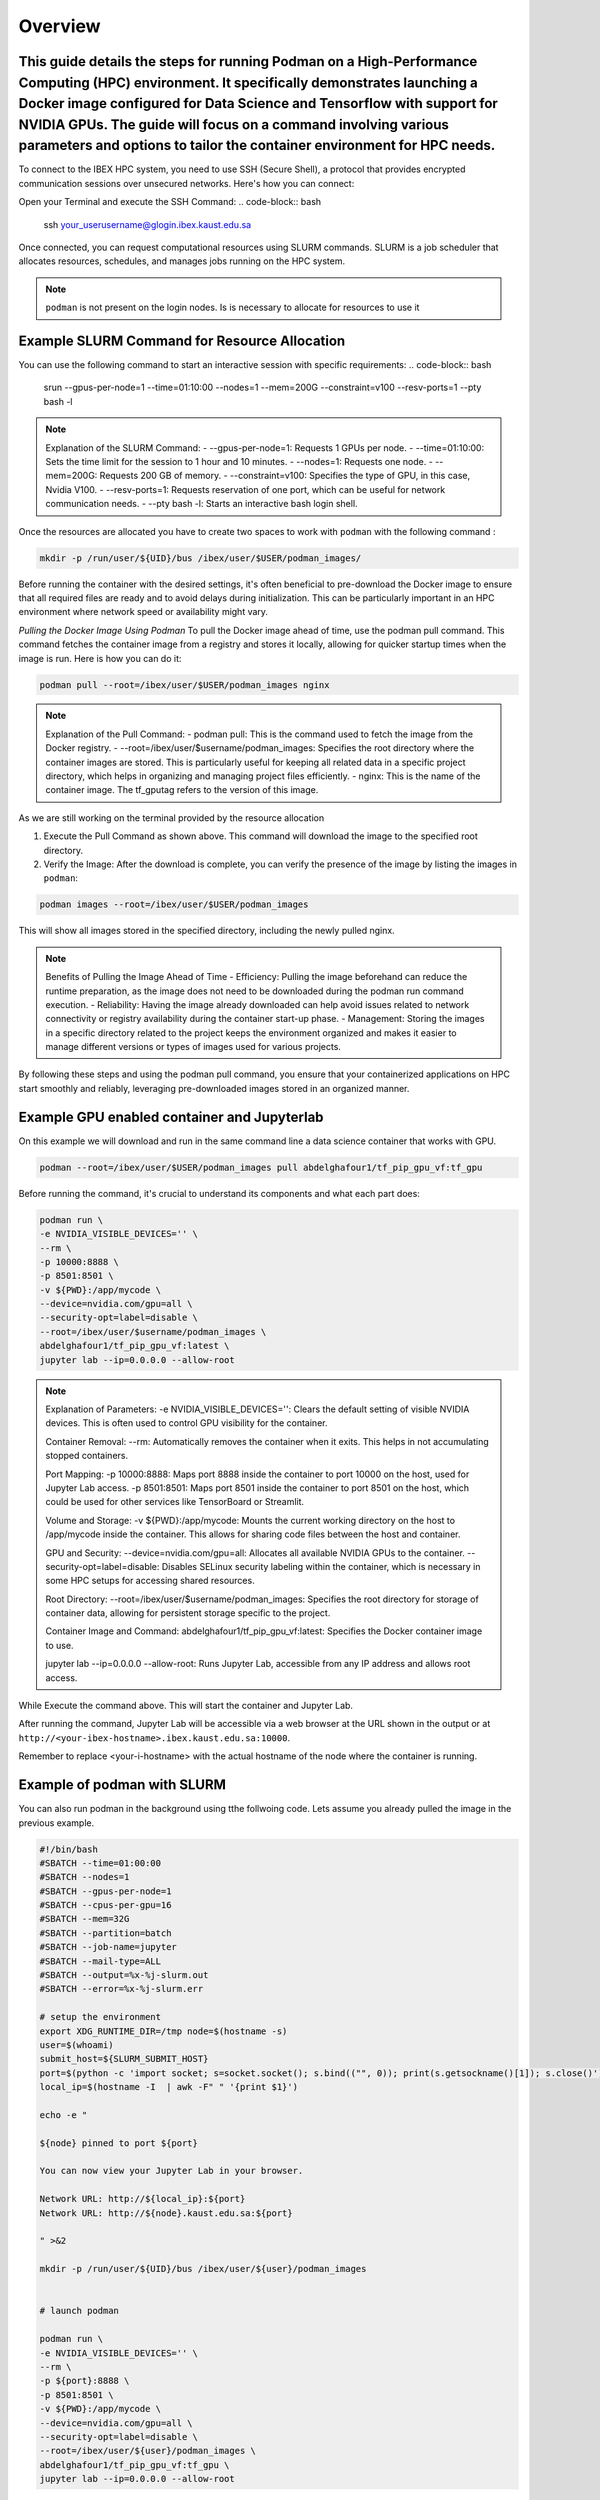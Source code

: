.. sectionauthor:: Didier Barradas Bautista <didier.barradasbautista@kaust.edu.sa>
.. meta::
    :description: Using podman to work with containers
    :keywords: container, podman

.. _using_podman_containers:

======================================
Overview
======================================

This guide details the steps for running Podman on a High-Performance Computing (HPC) environment. It specifically demonstrates launching a Docker image configured for Data Science and Tensorflow with support for NVIDIA GPUs. The guide will focus on a command involving various parameters and options to tailor the container environment for HPC needs.
---------------------------------------------------------------------------------------------------------------------------------------------------------------------------------------------------------------------------------------------------------------------------------------------------------------------------------------------------------------
To connect to the IBEX HPC system, you need to use SSH (Secure Shell), a protocol that provides encrypted communication sessions over unsecured networks. Here's how you can connect:

Open your Terminal and execute the SSH Command:
.. code-block:: bash

    ssh your_userusername@glogin.ibex.kaust.edu.sa

Once connected, you can request computational resources using SLURM commands. SLURM is a job scheduler that allocates resources, schedules, and manages jobs running on the HPC system.

.. note::

    ``podman`` is not present on the login nodes. Is is necessary to allocate for resources to use it 

Example SLURM Command for Resource Allocation
------------------------------------------------------------------------------

You can use the following command to start an interactive session with specific requirements:
.. code-block:: bash

    srun --gpus-per-node=1 --time=01:10:00 --nodes=1 --mem=200G --constraint=v100 --resv-ports=1 --pty bash -l

.. note::

    Explanation of the SLURM Command:
    - --gpus-per-node=1: Requests 1 GPUs per node.
    - --time=01:10:00: Sets the time limit for the session to 1 hour and 10 minutes.
    - --nodes=1: Requests one node.
    - --mem=200G: Requests 200 GB of memory.
    - --constraint=v100: Specifies the type of GPU, in this case, Nvidia V100.
    - --resv-ports=1: Requests reservation of one port, which can be useful for network communication needs.
    - --pty bash -l: Starts an interactive bash login shell.

Once the resources are allocated you have to create two spaces to work with ``podman`` with the following command : 

.. code-block:: bash

    mkdir -p /run/user/${UID}/bus /ibex/user/$USER/podman_images/

Before running the container with the desired settings, it's often beneficial to pre-download the Docker image to ensure that all required files are ready and to avoid delays during initialization. This can be particularly important in an HPC environment where network speed or availability might vary.

`Pulling the Docker Image Using Podman`
To pull the Docker image ahead of time, use the podman pull command. This command fetches the container image from a registry and stores it locally, allowing for quicker startup times when the image is run. Here is how you can do it:

.. code-block:: bash

    podman pull --root=/ibex/user/$USER/podman_images nginx

.. note::

    Explanation of the Pull Command:
    - podman pull: This is the command used to fetch the image from the Docker registry.
    - --root=/ibex/user/$username/podman_images: Specifies the root directory where the container images are stored. This is particularly useful for keeping all related data in a specific project directory, which helps in organizing and managing project files efficiently.
    - nginx: This is the name of the container image. The tf_gputag refers to the version of this image.

As we are still working on the terminal provided by the resource allocation

1. Execute the Pull Command as shown above. This command will download the image to the specified root directory.

2. Verify the Image: After the download is complete, you can verify the presence of the image by listing the images in ``podman``:

.. code-block:: bash

    podman images --root=/ibex/user/$USER/podman_images

This will show all images stored in the specified directory, including the newly pulled nginx.

.. note::

    Benefits of Pulling the Image Ahead of Time
    - Efficiency: Pulling the image beforehand can reduce the runtime preparation, as the image does not need to be downloaded during the podman run command execution.
    - Reliability: Having the image already downloaded can help avoid issues related to network connectivity or registry availability during the container start-up phase.
    - Management: Storing the images in a specific directory related to the project keeps the environment organized and makes it easier to manage different versions or types of images used for various projects.

By following these steps and using the podman pull command, you ensure that your containerized applications on HPC start smoothly and reliably, leveraging pre-downloaded images stored in an organized manner.


Example GPU enabled container and Jupyterlab
------------------------------------------------------------------------------
On this example we will download and run in the same command line a data science container that works with GPU.

.. code-block:: bash

    podman --root=/ibex/user/$USER/podman_images pull abdelghafour1/tf_pip_gpu_vf:tf_gpu

Before running the command, it's crucial to understand its components and what each part does:

.. code-block:: bash

    podman run \
    -e NVIDIA_VISIBLE_DEVICES='' \
    --rm \
    -p 10000:8888 \
    -p 8501:8501 \
    -v ${PWD}:/app/mycode \
    --device=nvidia.com/gpu=all \
    --security-opt=label=disable \
    --root=/ibex/user/$username/podman_images \
    abdelghafour1/tf_pip_gpu_vf:latest \
    jupyter lab --ip=0.0.0.0 --allow-root 


.. note::
    Explanation of Parameters:
    -e NVIDIA_VISIBLE_DEVICES='': Clears the default setting of visible NVIDIA devices. This is often used to control GPU visibility for the container.
    
    Container Removal:
    --rm: Automatically removes the container when it exits. This helps in not accumulating stopped containers.
    
    Port Mapping:
    -p 10000:8888: Maps port 8888 inside the container to port 10000 on the host, used for Jupyter Lab access.
    -p 8501:8501: Maps port 8501 inside the container to port 8501 on the host, which could be used for other services like TensorBoard or Streamlit.
    
    Volume and Storage:
    -v ${PWD}:/app/mycode: Mounts the current working directory on the host to /app/mycode inside the container. This allows for sharing code files between the host and container.
    
    GPU and Security:
    --device=nvidia.com/gpu=all: Allocates all available NVIDIA GPUs to the container.
    --security-opt=label=disable: Disables SELinux security labeling within the container, which is necessary in some HPC setups for accessing shared resources.
    
    Root Directory:
    --root=/ibex/user/$username/podman_images: Specifies the root directory for storage of container data, allowing for persistent storage specific to the project.
    
    Container Image and Command:
    abdelghafour1/tf_pip_gpu_vf:latest: Specifies the Docker container image to use.
    
    jupyter lab --ip=0.0.0.0 --allow-root: Runs Jupyter Lab, accessible from any IP address and allows root access.


While Execute the command above. This will start the container and Jupyter Lab.

After running the command, Jupyter Lab will be accessible via a web browser at the URL shown in the output or at ``http://<your-ibex-hostname>.ibex.kaust.edu.sa:10000``.

Remember to replace <your-i-hostname> with the actual hostname of the node where the container is running.


Example of podman with SLURM 
---------------------------------------
You can also run podman in the background using tthe follwoing code. Lets assume you already pulled the image in the previous example.

.. code-block:: bash
    
    #!/bin/bash
    #SBATCH --time=01:00:00
    #SBATCH --nodes=1
    #SBATCH --gpus-per-node=1
    #SBATCH --cpus-per-gpu=16  
    #SBATCH --mem=32G
    #SBATCH --partition=batch 
    #SBATCH --job-name=jupyter
    #SBATCH --mail-type=ALL
    #SBATCH --output=%x-%j-slurm.out
    #SBATCH --error=%x-%j-slurm.err

    # setup the environment
    export XDG_RUNTIME_DIR=/tmp node=$(hostname -s) 
    user=$(whoami) 
    submit_host=${SLURM_SUBMIT_HOST} 
    port=$(python -c 'import socket; s=socket.socket(); s.bind(("", 0)); print(s.getsockname()[1]); s.close()')
    local_ip=$(hostname -I  | awk -F" " '{print $1}')

    echo -e " 

    ${node} pinned to port ${port} 

    You can now view your Jupyter Lab in your browser.

    Network URL: http://${local_ip}:${port}
    Network URL: http://${node}.kaust.edu.sa:${port}

    " >&2 

    mkdir -p /run/user/${UID}/bus /ibex/user/${user}/podman_images


    # launch podman

    podman run \
    -e NVIDIA_VISIBLE_DEVICES='' \
    --rm \
    -p ${port}:8888 \
    -p 8501:8501 \
    -v ${PWD}:/app/mycode \
    --device=nvidia.com/gpu=all \
    --security-opt=label=disable \
    --root=/ibex/user/${user}/podman_images \
    abdelghafour1/tf_pip_gpu_vf:tf_gpu \
    jupyter lab --ip=0.0.0.0 --allow-root 


Then take a look for the %x-%j-slurm.err file , inside you have to to copy the line in the top of the file  http://${local_ip}:${port} , and then at the botton look for the token in order to get access to jupyter lab.

Conclusion
---------------------------------------
Using Podman on IBEX for running advanced computational tools like Jupyter lab with TensorFlow in a containerized environment provides flexibility, scalability, and ease of management. This tutorial outlines the steps and details necessary to deploy such an environment efficiently and effectively.